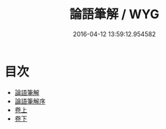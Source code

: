 #+TITLE: 論語筆解 / WYG
#+DATE: 2016-04-12 13:59:12.954582
* 目次
 - [[file:KR1h0008_000.txt::000-1a][論語筆解]]
 - [[file:KR1h0008_000.txt::000-4a][論語筆解序]]
 - [[file:KR1h0008_001.txt::001-1a][卷上]]
 - [[file:KR1h0008_002.txt::002-1a][卷下]]
